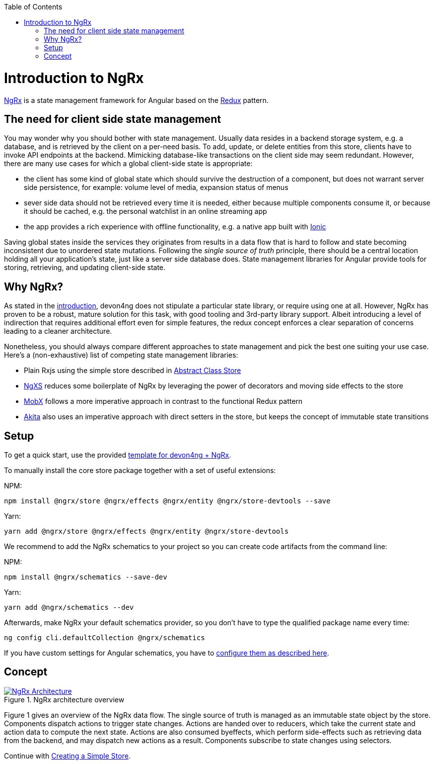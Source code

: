 :toc: macro

ifdef::env-github[]
:tip-caption: :bulb:
:note-caption: :information_source:
:important-caption: :heavy_exclamation_mark:
:caution-caption: :fire:
:warning-caption: :warning:
endif::[]

toc::[]
:idprefix:
:idseparator: -
:reproducible:
:source-highlighter: rouge
:listing-caption: Listing

= Introduction to NgRx

https://github.com/ngrx[NgRx] is a state management framework for Angular based on the https://redux.js.org/[Redux] pattern.

== The need for client side state management

You may wonder why you should bother with state management. Usually data resides in a backend storage system, e.g. a database, and is retrieved by the client on a per-need basis. To add, update, or delete entities from this store, clients have to invoke API endpoints at the backend. Mimicking database-like transactions on the client side may seem redundant. However, there are many use cases for which a global client-side state is appropriate:

* the client has some kind of global state which should survive the destruction of a component, but does not warrant server side persistence, for example: volume level of media, expansion status of menus
* sever side data should not be retrieved every time it is needed, either because multiple components consume it, or because it should be cached, e.g. the personal watchlist in an online streaming app
* the app provides a rich experience with offline functionality, e.g. a native app built with link:guide-ionic-getting-started[Ionic]

Saving global states inside the services they originates from results in a data flow that is hard to follow and state becoming inconsistent due to unordered state mutations. Following the _single source of truth_ principle, there should be a central location holding all your application's state, just like a server side database does. State management libraries for Angular provide tools for storing, retrieving, and updating client-side state.

== Why NgRx?

As stated in the link:home[introduction], devon4ng does not stipulate a particular state library, or require using one at all. However, NgRx has proven to be a robust, mature solution for this task, with good tooling and 3rd-party library support. Albeit introducing a level of indirection that requires additional effort even for simple features, the redux concept enforces a clear separation of concerns leading to a cleaner architecture.

Nonetheless, you should always compare different approaches to state management and pick the best one suiting your use case. Here's a (non-exhaustive) list of competing state management libraries:

* Plain Rxjs using the simple store described in link:cookbook-abstract-class-store[Abstract Class Store]
* https://github.com/ngxs[NgXS] reduces some boilerplate of NgRx by leveraging the power of decorators and moving side effects to the store
* https://github.com/mobxjs/mobx[MobX] follows a more imperative approach in contrast to the functional Redux pattern
* https://github.com/datorama/akita[Akita] also uses an imperative approach with direct setters in the store, but keeps the concept of immutable state transitions

== Setup

To get a quick start, use the provided https://github.com/devonfw-forge/devon4ng-ngrx-template[template for devon4ng + NgRx].

To manually install the core store package together with a set of useful extensions:

NPM:

 npm install @ngrx/store @ngrx/effects @ngrx/entity @ngrx/store-devtools --save
 
Yarn:

 yarn add @ngrx/store @ngrx/effects @ngrx/entity @ngrx/store-devtools
 
We recommend to add the NgRx schematics to your project so you can create code artifacts from the command line:

NPM:

 npm install @ngrx/schematics --save-dev
 
Yarn:

 yarn add @ngrx/schematics --dev
 
Afterwards, make NgRx your default schematics provider, so you don't have to type the qualified package name every time:

 ng config cli.defaultCollection @ngrx/schematics
 
If you have custom settings for Angular schematics, you have to https://ngrx.io/guide/schematics[configure them as described here].

== Concept

.NgRx architecture overview
image::images/ngrx-concept.svg["NgRx Architecture", link="images/ngrx-concept.svg", align="center"]

Figure 1 gives an overview of the NgRx data flow. The single source of truth is managed as an immutable state object by the store. Components dispatch actions to trigger state changes. Actions are handed over to reducers, which take the current state and action data to compute the next state. Actions are also consumed byeffects, which perform side-effects such as retrieving data from the backend, and may dispatch new actions as a result. Components subscribe to state changes using selectors.

Continue with link:guide-ngrx-simple-store[Creating a Simple Store].
